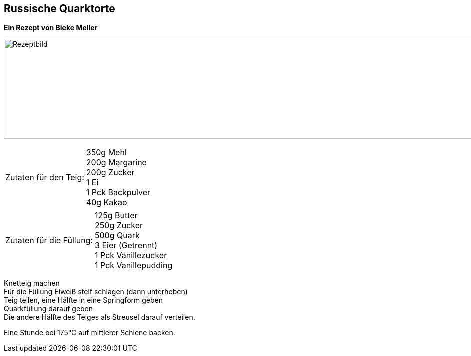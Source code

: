 == Russische Quarktorte

**Ein Rezept von Bieke Meller ** +

image:RussischeQuarktorte.jpeg[Rezeptbild,1200,200,float="center",align="center"]


[frame=none]
[grid=none]
[cols="^5,9"]

|===

| Zutaten für den Teig:

| 350g Mehl +
200g Margarine +
200g Zucker +
1 Ei +
1 Pck Backpulver +
40g Kakao +

|===

[frame=none]
[grid=none]
[cols="^5,9"]

|===

| Zutaten für die Füllung:

| 125g Butter +
250g Zucker +
500g Quark +
3 Eier (Getrennt) +
1 Pck Vanillezucker +
1 Pck Vanillepudding +

|===


Knetteig machen +
Für die Füllung Eiweiß steif schlagen (dann unterheben) +
Teig teilen, eine Hälfte in eine Springform geben +
Quarkfüllung darauf geben +
Die andere Hälfte des Teiges als Streusel darauf verteilen. +

Eine Stunde bei 175°C auf mittlerer Schiene backen.
